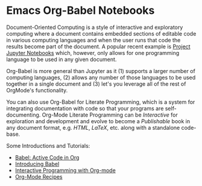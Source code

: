 * Emacs Org-Babel Notebooks

Document-Oriented Computing is a style of interactive and exploratory computing
where a document contains embedded sections of editable code in various
computing languages and when the user runs that code the results become part of
the document. A popular recent example is [[https://docs.jupyter.org/en/latest][Project Jupyter Notebooks]] which,
however, only allows for one programming language to be used in any given
document.

Org-Babel is more general than Jupyter as it (1) supports a larger number of
computing languages, (2) allows any number of those languages to be used
together in a single document and (3) let's you leverage all of the rest of
OrgMode's functionality.

You can also use Org-Babel for Literate Programming, which is a system for
integrating documentation with code so that your programs are self-documenting.
Org-Mode Literate Programming can be /Interactive/ for exploration and
development and evolve to become a /Publishable/ book in any document format, e.g.
/HTML/, /LaTeX/, etc. along with a standalone code-base.

Some Introductions and Tutorials:
- [[https://orgmode.org/worg/org-contrib/babel][Babel: Active Code in Org]]
- [[https://orgmode.org/worg/org-contrib/babel/intro.html][Introducing Babel]]
- [[http://cachestocaches.com/2018/6/org-literate-programming][Interactive Programming with Org-mode]]
- [[https://caiorss.github.io/Emacs-Elisp-Programming/Org-mode-recipes.html][Org-Mode Recipes]]
